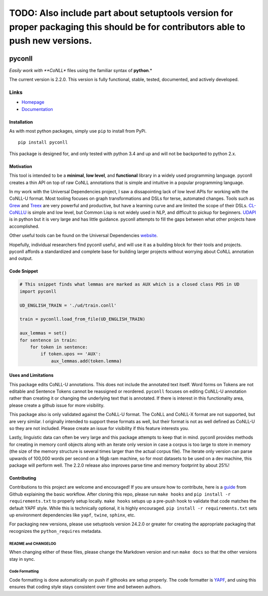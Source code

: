 TODO: Also include part about setuptools version for proper packaging this should be for contributors able to push new versions.
================================================================================================================================

|Build Status| |Coverage Status| |Documentation Status|

pyconll
-------

*Easily work with **CoNLL** files using the familiar syntax of
**python**.*

The current version is 2.2.0. This version is fully functional, stable,
tested, documented, and actively developed.

Links
'''''

-  `Homepage <https://pyconll.github.io>`__
-  `Documentation <https://pyconll.readthedocs.io/>`__

Installation
~~~~~~~~~~~~

As with most python packages, simply use ``pip`` to install from PyPi.

::

    pip install pyconll

This package is designed for, and only tested with python 3.4 and up and
will not be backported to python 2.x.

Motivation
~~~~~~~~~~

This tool is intended to be a **minimal**, **low level**, and
**functional** library in a widely used programming language. pyconll
creates a thin API on top of raw CoNLL annotations that is simple and
intuitive in a popular programming language.

In my work with the Universal Dependencies project, I saw a
dissapointing lack of low level APIs for working with the CoNLL-U
format. Most tooling focuses on graph transformations and DSLs for
terse, automated changes. Tools such as `Grew <http://grew.fr/>`__ and
`Treex <http://ufal.mff.cuni.cz/treex>`__ are very powerful and
productive, but have a learning curve and are limited the scope of their
DSLs. `CL-CoNLLU <https://github.com/own-pt/cl-conllu/>`__ is simple and
low level, but Common Lisp is not widely used in NLP, and difficult to
pickup for beginners. `UDAPI <http://udapi.github.io/>`__ is in python
but it is very large and has little guidance. pyconll attempts to fill
the gaps between what other projects have accomplished.

Other useful tools can be found on the Universal Dependencies
`website <https://universaldependencies.org/tools.html>`__.

Hopefully, individual researchers find pyconll useful, and will use it
as a building block for their tools and projects. pyconll affords a
standardized and complete base for building larger projects without
worrying about CoNLL annotation and output.

Code Snippet
~~~~~~~~~~~~

.. code:: python

    # This snippet finds what lemmas are marked as AUX which is a closed class POS in UD
    import pyconll

    UD_ENGLISH_TRAIN = './ud/train.conll'

    train = pyconll.load_from_file(UD_ENGLISH_TRAIN)

    aux_lemmas = set()
    for sentence in train:
        for token in sentence:
            if token.upos == 'AUX':
                aux_lemmas.add(token.lemma)

Uses and Limitations
~~~~~~~~~~~~~~~~~~~~

This package edits CoNLL-U annotations. This does not include the
annotated text itself. Word forms on Tokens are not editable and
Sentence Tokens cannot be reassigned or reordered. ``pyconll`` focuses
on editing CoNLL-U annotation rather than creating it or changing the
underlying text that is annotated. If there is interest in this
functionality area, please create a github issue for more visibility.

This package also is only validated against the CoNLL-U format. The
CoNLL and CoNLL-X format are not supported, but are very similar. I
originally intended to support these formats as well, but their format
is not as well defined as CoNLL-U so they are not included. Please
create an issue for visibility if this feature interests you.

Lastly, linguistic data can often be very large and this package
attempts to keep that in mind. pyconll provides methods for creating in
memory conll objects along with an iterate only version in case a corpus
is too large to store in memory (the size of the memory structure is
several times larger than the actual corpus file). The iterate only
version can parse upwards of 100,000 words per second on a 16gb ram
machine, so for most datasets to be used on a dev machine, this package
will perform well. The 2.2.0 release also improves parse time and memory
footprint by about 25%!

Contributing
~~~~~~~~~~~~

Contributions to this project are welcome and encouraged! If you are
unsure how to contribute, here is a
`guide <https://help.github.com/en/articles/creating-a-pull-request-from-a-fork>`__
from Github explaining the basic workflow. After cloning this repo,
please run ``make hooks`` and ``pip install -r requirements.txt`` to
properly setup locally. ``make hooks`` setups up a pre-push hook to
validate that code matches the default YAPF style. While this is
technically optional, it is highly encouraged.
``pip install -r requirements.txt`` sets up environment dependencies
like ``yapf``, ``twine``, ``sphinx``, etc.

For packaging new versions, please use setuptools version 24.2.0 or
greater for creating the appropriate packaging that recognizes the
``python_requires`` metadata.

README and CHANGELOG
^^^^^^^^^^^^^^^^^^^^

When changing either of these files, please change the Markdown version
and run ``make docs`` so that the other versions stay in sync.

Code Formatting
^^^^^^^^^^^^^^^

Code formatting is done automatically on push if githooks are setup
properly. The code formatter is
`YAPF <https://github.com/google/yapf>`__, and using this ensures that
coding style stays consistent over time and between authors.

.. |Build Status| image:: https://travis-ci.org/pyconll/pyconll.svg?branch=master
   :target: https://travis-ci.org/pyconll/pyconll
.. |Coverage Status| image:: https://coveralls.io/repos/github/pyconll/pyconll/badge.svg?branch=master
   :target: https://coveralls.io/github/pyconll/pyconll?branch=master
.. |Documentation Status| image:: https://readthedocs.org/projects/pyconll/badge/?version=stable
   :target: https://pyconll.readthedocs.io/en/latest/?badge=latest
